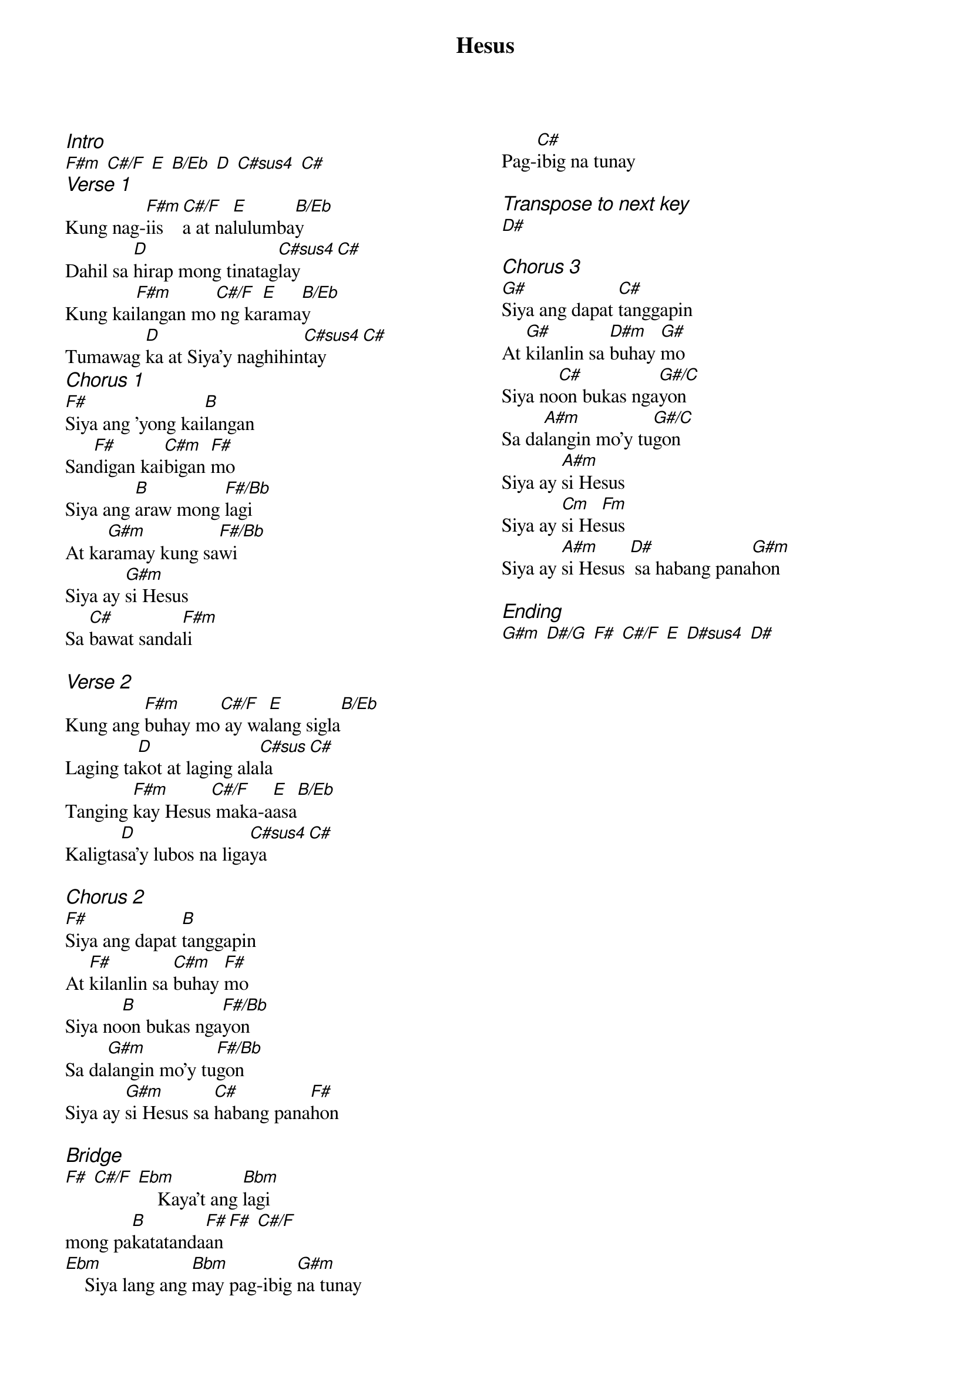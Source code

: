 {title: Hesus}
{ng}
{columns: 2}
{ci:Intro}
[F#m] [C#/F] [E] [B/Eb] [D] [C#sus4] [C#]
{ci:Verse 1}
Kung nag-[F#m]iis[C#/F]a at na[E]lulumba[B/Eb]y
Dahil sa [D]hirap mong tinatag[C#sus4]lay[C#]
Kung kai[F#m]langan mo[C#/F] ng ka[E]rama[B/Eb]y
Tumawag [D]ka at Siya'y naghihin[C#sus4]tay[C#]
{ci:Chorus 1}
[F#]Siya ang 'yong kai[B]langan
San[F#]digan kai[C#m]bigan [F#]mo
Siya ang [B]araw mong [F#/Bb]lagi
At ka[G#m]ramay kung sa[F#/Bb]wi
Siya ay [G#m]si Hesus
Sa [C#]bawat sanda[F#m]li

{ci:Verse 2}
Kung ang [F#m]buhay mo[C#/F] ay wa[E]lang sigla[B/Eb]
Laging ta[D]kot at laging ala[C#sus]la[C#]
Tanging [F#m]kay Hesus[C#/F] maka-a[E]asa[B/Eb]
Kaligta[D]sa'y lubos na liga[C#sus4]ya[C#]

{ci:Chorus 2}
[F#]Siya ang dapat [B]tanggapin
At [F#]kilanlin sa [C#m]buhay [F#]mo
Siya no[B]on bukas nga[F#/Bb]yon
Sa da[G#m]langin mo'y tu[F#/Bb]gon
Siya ay [G#m]si Hesus sa [C#]habang pana[F#]hon

{ci:Bridge}
[F#] [C#/F] [Ebm]    Kaya't ang [Bbm]lagi
mong pa[B]katatanda[F#]an [F#] [C#/F]
[Ebm]    Siya lang ang [Bbm]may pag-ibig [G#m]na tunay
Pag-[C#]ibig na tunay

{ci:Transpose to next key}
[D#]

{ci:Chorus 3}
[G#]Siya ang dapat [C#]tanggapin
At [G#]kilanlin sa [D#m]buhay [G#]mo
Siya no[C#]on bukas nga[G#/C]yon
Sa da[A#m]langin mo'y tu[G#/C]gon
Siya ay [A#m]si Hesus
Siya ay [Cm]si He[Fm]sus
Siya ay [A#m]si Hesus [D#] sa habang pana[G#m]hon

{ci:Ending}
[G#m] [D#/G] [F#] [C#/F] [E] [D#sus4] [D#]